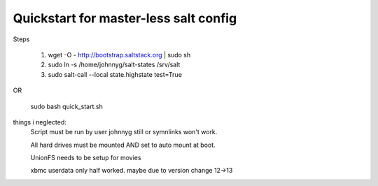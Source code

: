 Quickstart for master-less salt config
=====================================
Steps

    1) wget -O - http://bootstrap.saltstack.org | sudo sh

    2) sudo ln -s /home/johnnyg/salt-states /srv/salt

    3) sudo salt-call --local state.highstate test=True
   
OR

    sudo bash quick_start.sh

things i neglected:
    Script must be run by user johnnyg still or symnlinks won't work.
    
    All hard drives must be mounted AND set to auto mount at boot.
    
    UnionFS needs to be setup for movies
    
    xbmc userdata only half worked. maybe due to version change 12->13
